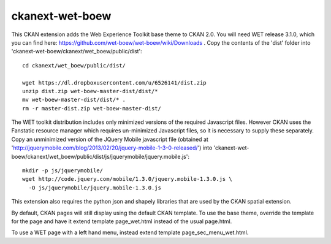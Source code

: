 ================
ckanext-wet-boew
================

This CKAN extension adds the Web Experience Toolkit base theme to CKAN 2.0. You will need WET release 3.1.0, which you can find here: https://github.com/wet-boew/wet-boew/wiki/Downloads . Copy
the contents of the 'dist' folder into 'ckanext-wet-boew/ckanext/wet_boew/public/dist'::

  cd ckanext/wet_boew/public/dist/

  wget https://dl.dropboxusercontent.com/u/6526141/dist.zip
  unzip dist.zip wet-boew-master-dist/dist/*
  mv wet-boew-master-dist/dist/* .
  rm -r master-dist.zip wet-boew-master-dist/

The WET toolkit distribution includes only minimized versions of the required Javascript files. 
However CKAN uses the Fanstatic resource manager which requires un-minimized Javascript files, so
it is necessary to supply these separately. Copy an unminimized version of the JQuery Mobile 
javascript file (obtained at 'http://jquerymobile.com/blog/2013/02/20/jquery-mobile-1-3-0-released/')
into 'ckanext-wet-boew/ckanext/wet_boew/public/dist/js/jquerymobile/jquery.mobile.js'::

  mkdir -p js/jquerymobile/
  wget http://code.jquery.com/mobile/1.3.0/jquery.mobile-1.3.0.js \
    -O js/jquerymobile/jquery.mobile-1.3.0.js

This extension also requires the python json and shapely libraries that are used by the
CKAN spatial extension.

By default, CKAN pages will still display using the default CKAN template. To use the base theme,
override the template for the page and have it extend template page_wet.html instead of the usual
page.html.

To use a WET page with a left hand menu, instead extend template page_sec_menu_wet.html.



